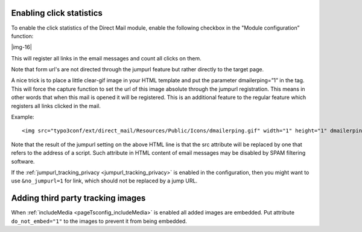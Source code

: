 ﻿.. include:: Images.txt

.. ==================================================
.. FOR YOUR INFORMATION
.. --------------------------------------------------
.. -*- coding: utf-8 -*- with BOM.

.. ==================================================
.. DEFINE SOME TEXTROLES
.. --------------------------------------------------
.. role::   underline
.. role::   typoscript(code)
.. role::   ts(typoscript)
   :class:  typoscript
.. role::   php(code)


Enabling click statistics
-------------------------

To enable the click statistics of the Direct Mail module, enable the
following checkbox in the "Module configuration” function:

|img-16|

This will register all links in the email messages and count all
clicks on them.

Note that form url's are not directed through the jumpurl feature but
rather directly to the target page.

A nice trick is to place a little clear-gif image in your HTML
template and put the parameter dmailerping=”1” in the tag. This will
force the capture function to set the url of this image absolute
through the jumpurl registration. This means in other words that when
this mail is opened it will be registered. This is an additional
feature to the regular feature which registers all links clicked in
the mail.

Example:

::

   <img src="typo3conf/ext/direct_mail/Resources/Public/Icons/dmailerping.gif" width="1" height="1" dmailerping="1" />

Note that the result of the jumpurl setting on the above HTML line is
that the src attribute will be replaced by one that refers to the
address of a script. Such attribute in HTML content of email messages
may be disabled by SPAM filtering software.

If the :ref:`jumpurl_tracking_privacy <jumpurl_tracking_privacy>` is enabled in the configuration, then you might
want to use ``&no_jumpurl=1`` for link, which should not be replaced by
a jump URL.


Adding third party tracking images
----------------------------------

When :ref:`includeMedia <pageTsconfig_includeMedia>` is enabled all added images are embedded.
Put attribute ``do_not_embed="1"`` to the images to prevent it from being embedded.
